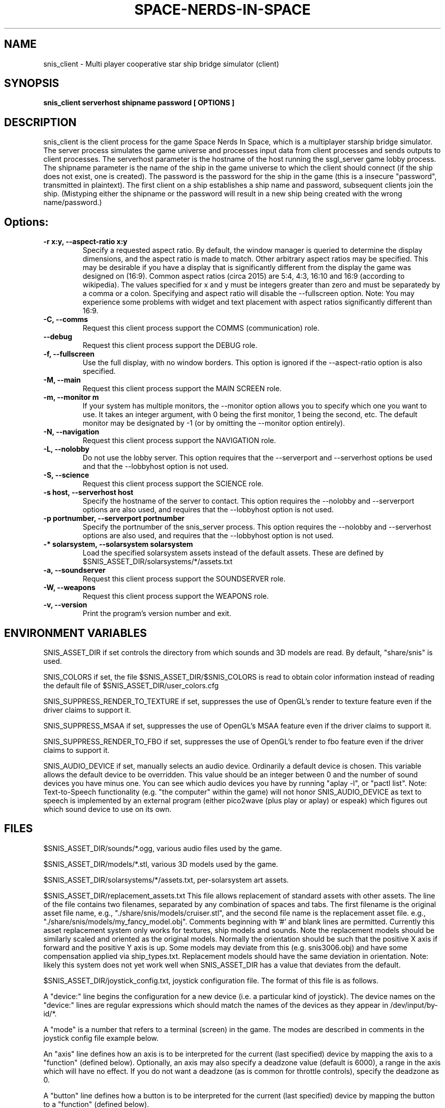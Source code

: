 .TH SPACE-NERDS-IN-SPACE "6" "NOVEMBER 2017" "snis_client" "Games"
.SH NAME
snis_client \- Multi player cooperative star ship bridge simulator (client) 
.SH SYNOPSIS
.B snis_client serverhost shipname password [ OPTIONS ]
.SH DESCRIPTION
.\" Add any additional description here
.warn 511
.PP
snis_client is the client process for the game Space Nerds In Space, which is
a multiplayer starship bridge simulator.  The server process simulates the 
game universe and processes input data from client processes and sends outputs
to client processes.  The serverhost parameter is the hostname of the host
running the ssgl_server game lobby process.  The shipname parameter is the name
of the ship in the game universe to which the client should connect (if the ship
does not exist, one is created).  The password is the password for the ship in the
game (this is a insecure "password", transmitted in plaintext).  The first client
on a ship establishes a ship name and password, subsequent clients join the ship.
(Mistyping either the shipname or the password will result in a new ship being
created with the wrong name/password.)
.SH Options:
.TP
\fB-r x:y, --aspect-ratio x:y\fR
Specify a requested aspect ratio.  By default, the window manager is queried
to determine the display dimensions, and the aspect ratio is made to match.
Other arbitrary aspect ratios may be specified.  This may be desirable if
you have a display that is significantly different from the display the game
was designed on (16:9).  Common aspect ratios (circa 2015) are 5:4, 4:3, 16:10
and 16:9 (according to wikipedia). The values specified for x and y must be
integers greater than zero and must be separatedy by a comma or a colon.  Specifying
and aspect ratio will disable the --fullscreen option.  Note: You may experience
some problems with widget and text placement with aspect ratios significantly
different than 16:9.
.TP
\fB\-C, --comms\fR
Request this client process support the COMMS (communication) role.
.TP
\fB\--debug\fR
Request this client process support the DEBUG role.
.TP
\fB\-f, --fullscreen\fR
Use the full display, with no window borders.  This option is ignored
if the --aspect-ratio option is also specified.
.TP
\fB\-M, --main\fR
Request this client process support the MAIN SCREEN role.
.TP
\fB\-m, --monitor m\fR
If your system has multiple monitors, the --monitor option allows you to
specify which one you want to use.  It takes an integer argument, with 0
being the first monitor, 1 being the second, etc.  The default monitor may
be designated by -1 (or by omitting the --monitor option entirely).
.TP
\fB\-N, --navigation\fR
Request this client process support the NAVIGATION role.
.TP
\fB\-L, --nolobby\fR
Do not use the lobby server.  This option requires that the
--serverport and --serverhost options be used and that the --lobbyhost
option is not used.
.TP
\fB\-S, --science\fR
Request this client process support the SCIENCE role.
.TP
\fB\-s host, --serverhost host\fR
Specify the hostname of the server to contact.  This option requires
the --nolobby and --serverport options are also used, and requires that
the --lobbyhost option is not used.
.TP
\fB\-p portnumber, --serverport portnumber\fR
Specify the portnumber of the snis_server process.  This option requires
the --nolobby and --serverhost options are also used, and requires that
the --lobbyhost option is not used.
.TP
\fB\-* solarsystem, --solarsystem solarsystem\fR
Load the specified solarsystem assets instead of the default assets.  These
are defined by $SNIS_ASSET_DIR/solarsystems/*/assets.txt
.TP
\fB\-a, --soundserver\fR
Request this client process support the SOUNDSERVER role.
.TP
\fB\-W, --weapons\fR
Request this client process support the WEAPONS role.
.TP
\fB\-v, --version\fR
Print the program's version number and exit.
.SH ENVIRONMENT VARIABLES
SNIS_ASSET_DIR if set controls the directory from which sounds and 3D models
are read.  By default, "share/snis" is used.
.PP
SNIS_COLORS if set, the file $SNIS_ASSET_DIR/$SNIS_COLORS is read to obtain
color information instead of reading the default file of $SNIS_ASSET_DIR/user_colors.cfg
.PP
SNIS_SUPPRESS_RENDER_TO_TEXTURE if set, suppresses the use of OpenGL's render to texture
feature even if the driver claims to support it.
.PP
SNIS_SUPPRESS_MSAA if set, suppresses the use of OpenGL's MSAA
feature even if the driver claims to support it.
.PP
SNIS_SUPPRESS_RENDER_TO_FBO if set, suppresses the use of OpenGL's render to fbo
feature even if the driver claims to support it.
.PP
SNIS_AUDIO_DEVICE if set, manually selects an audio device. Ordinarily a default
device is chosen.  This variable allows the default device to be overridden.  This
value should be an integer between 0 and the number of sound devices you have minus
one.  You can see which audio devices you have by running "aplay -l", or
"pactl list".  Note: Text-to-Speech functionality (e.g. "the computer" within the
game) will not honor SNIS_AUDIO_DEVICE as text to speech is implemented by an
external program (either pico2wave (plus play or aplay) or espeak) which figures
out which sound device to use on its own.
.PP
.SH FILES
.PP
$SNIS_ASSET_DIR/sounds/*.ogg, various audio files used by the game.
.PP
$SNIS_ASSET_DIR/models/*.stl, various 3D models used by the game.
.PP
$SNIS_ASSET_DIR/solarsystems/*/assets.txt, per-solarsystem art assets.
.PP
$SNIS_ASSET_DIR/replacement_assets.txt
This file allows replacement of standard assets with other assets. The
line of the file contains two filenames, separated by any combination
of spaces and tabs. The first filename is the original asset file name,
e.g., "./share/snis/models/cruiser.stl", and the second file name is the
replacement asset file. e.g., "./share/snis/models/my_fancy_model.obj".
Comments beginning with '#' and blank lines are permitted.
Currently this asset replacement system only works for textures, ship
models and sounds. Note the
replacement models should be similarly scaled and oriented as the original
models. Normally the orientation should be such that the positive X axis if
forward and the positive Y axis is up.  Some models may deviate from this (e.g.
snis3006.obj) and have some compensation applied via ship_types.txt.
Replacement models should have the same deviation in orientation.  Note: likely
this system does not yet work well when SNIS_ASSET_DIR has a value that
deviates from the default.
.PP
$SNIS_ASSET_DIR/joystick_config.txt, joystick configuration file. The format
of this file is as follows.
.PP
A "device:" line begins the configuration for a new device (i.e. a particular kind of joystick).
The device names on the "device:" lines are regular expressions which should match
the names of the devices as they appear in /dev/input/by-id/*.
.PP
A "mode" is a number that refers to a terminal (screen) in the game. The modes
are described in comments in the joystick config file example below.
.PP
An "axis" line defines how an axis is to be interpreted for the current (last specified)
device by mapping the axis to a "function" (defined below).  Optionally, an axis may also
specify a deadzone value (default is 6000), a range in the axis which will have no effect.
If you do not want a deadzone (as is common for throttle controls), specify the deadzone
as 0.
.PP
A "button" line defines how a button is to be interpreted for the current (last specified)
device by mapping the button to a "function" (defined below).
.PP
A "function" is one of several predefined words:
yaw,
roll,
pitch,
phaser,
torpedo,
missile,
weapons-yaw,
weapons-pitch,
damcon-pitch,
damcon-roll,
throttle,
warp,
weapons-wavelength,
damcon-gripper,
nav-engage-warp,
nav-standard-orbit,
nav-docking-magnets,
nav-attitude-indicator-abs-rel,
nav-starmap,
nav-reverse,
nav-lights,
nav-nudge-warp-up,
nav-nudge-warp-down,
nav-nudge-zoom-up,
nav-nudge-zoom-down,
weapons-wavelength-up,
weapons-wavelength-down,
nav-change-pov

.PP
.DI
.nf
#
# Joystick config file for Space Nerds In Space
# The code that reads this file is in joystick_config.c
#
# If you add any new joystick configs to this file, please
# consider forwarding the new config to stephenmcameron@gmail.com
#
# The modes are as follows:
# (See DISPLAYMODE_* #defines in snis_packet.h)
#
# mode 0 - main screen
# mode 1 - navigation
# mode 2 - weapons
# mode 3 - engineering
# mode 4 - science
# mode 5 - comms
# mode 6 - demon screen
# mode 7 - damage control
#
device:usb-©Microsoft_Corporation_Controller_05EB4AD-joystick
 # main screen
 mode 0 axis 3 roll
 mode 0 axis 4 pitch
 mode 0 axis 0 yaw
 mode 0 button 3 phaser
 mode 0 button 2 torpedo
 mode 1 axis 3 roll
 mode 1 axis 4 pitch
 mode 1 axis 0 yaw
 mode 2 axis 3 weapons-yaw
 mode 2 axis 4 weapons-pitch
 mode 2 axis 0 weapons-yaw
 mode 7 axis 3 damcon-roll
 mode 7 axis 4 damcon-pitch
 mode 7 button 1 damcon-gripper
 mode 7 button 0 damcon-gripper
 mode 2 button 3 phaser
 mode 2 button 2 torpedo
device:usb-Thrustmaster_TWCS_Throttle-joystick
 # main screen
 mode 0 axis 2 throttle 0
 mode 0 axis 5 yaw
 # navigation
 mode 1 axis 2 throttle 0
 mode 1 axis 5 yaw
 # weapons
 mode 2 axis 5 weapons-yaw
 mode 2 axis 5 damcon-roll
device:usb-Thrustmaster_T.16000M-joystick
 # main screen
 mode 0 axis 0 roll
 mode 0 axis 1 pitch
 mode 0 axis 2 yaw
 mode 0 button 0 phaser
 mode 0 button 1 torpedo
 # navigation
 mode 1 axis 0 roll
 mode 1 axis 1 pitch
 mode 1 axis 2 yaw
 # weapons
 mode 2 axis 0 weapons-yaw # yaw, not roll, weapons doesn't have roll
 mode 2 axis 1 weapons-pitch
 mode 2 axis 2 weapons-yaw
 mode 2 button 0 phaser
 mode 2 button 1 torpedo
 # damcon
 mode 7 button 1 damcon-gripper
 mode 7 button 0 damcon-gripper
 mode 7 axis 0 damcon-roll
 mode 7 axis 1 damcon-pitch
 mode 7 axis 2 damcon-roll
.fi
.DE
.br
.PP
This is all still somewhat preliminary and the format of this file will
likely change.
.PP
/dev/input/by-id/*, the joystick device nodes.
.PP
/dev/input/event5, the rumble effect device. 
.PP
/tmp/snis-natural-language-fifo, a named pipe which the client reads from.  Anything sent into this
pipe is forwarded to snis_server as a natural language request.  This is useful for sending the output
of a speech recognition system to snis_server.
.PP
/tmp/snis-demon-fifo, a named pipe which the client reads from. Anything sent into this pipe
is forwarded to snis_server as a command to be run on the demon screen.
.PP
~/.space-nerds-in-space/snis-keymap.txt, the keyboard remapping configuration file.
.TP
The format of the keyboard remapping file is as follows:
.br
.br
Lines beginning with a '#' are comments.
.br
.br
Key mappings are defined by lines of the form "map stationlist key action"
.br
.br
Valid actions are:
.br
.br
.DI
    none, down, up, left, right, torpedo, transform,
    fullscreen, thrust, quit, pause, reverse,
    mainscreen, navigation, weapons, science,
    damage, debug, demon, f8, f9, f10, onscreen,
    viewmode, zoom, unzoom, phaser, rendermode,
    keyrollleft, keyrollright, keyschiball_yawleft,
    keysciball_yawright, keysciball_pitchup,
    keysciball_pitchdown, keysciball_rollright,
    keysciball_rollleft, key_invert_vertical,
    key_toggle_frame_stats, key_camera_mode, key_page_up,
    key_page_down, key_toggle_space_dust,
    key_sci_mining_bot, key_sci_tractor_beam,
    key_sci_waypoints, key_sci_lrs, key_sci_srs,
    key_sci_details, key_weap_fire_missile,
    key_space, key_robot_gripper, key_demon_console,
    key_toggle_external_camera,
.DI
.br
Valid keys are:  
.br
.br
a-z, A-Z, 0-9, and most printable characters.
Keypad numerals 0-9 may be specified as kp_0 through  kp_9,  and
function  keys  f1  through  f12 can be specified f1 through f12
(obviously).  In addition the following strings may be  used  to
specify the corresponding keys:
.br
.br
.DI
       space       enter         return   backspace    delete
       pause       scrolllock    escape   sysreq       left
       right       up            down     kp_home      kp_down
       kp_up       kp_left       kp_right kp_end       kp_delete
       kp_insert   home          down     end          delete
       insert
.DE
.br
.br
stationlist is a comma separated list of stations for which the action and key
should be associated. Valid station names are as follows:
.DI
        mainscreen,
        navigation,
        weapons,
        engineering,
        science,
        comms,
        demon,
        damcon,
        fonttest,
        introscreen,
        lobbyscreen,
        connecting,
        connected,
        network_setup,
.DE
Additionally, the word "all" may be used to indicate the key-action assocation
should be in effect on all stations.

.PP
$SNIS_ASSET_DIR/user_colors.cfg allows customizing of the colors of nearlly all UI
elements.  The file contains comments describing its format. In brief, there are
three types of lines.  A comment is a line beginning with a '#' or containing only
whitespace, and is ignored.  A 'color' line begins with the word 'color', which is
followed by a user supplied name (eg: 'purple') then a space, then a color definition
which is a '#' followed by 2 hex digits for each of red, green and blue, so, for
example:
.br
.DI

color purple #ff00ff

.DE
.PP
Finally, lines to change the colors of ui-components are of the form:
.br
.DI

ui-component color

.DE
where 'ui-component' is a 'magic word' identifying one of the ui components
(see comments in $SNIS_ASSET_DIR/user_colors.cfg) and color is either a word
defined in a prior 'color' line, or else a color specification of the form
#rrggbb where r, g, and b are hex digits.  For example:
.br
.DI

nav-button purple
.br
nav-slider #00ff00

.DE
.PP
.SH SEE ALSO
snis_server(6), ssgl_server(6), snis_multiverse(6)
.SH GOOD LUCK
.PP
You'll need it.
.SH AUTHOR
Written by Stephen M. Cameron 
.br
